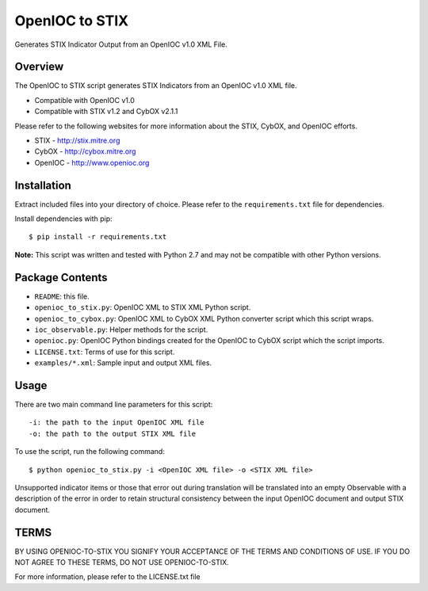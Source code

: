 OpenIOC to STIX
===============

Generates STIX Indicator Output from an OpenIOC v1.0 XML File.


Overview
--------

The OpenIOC to STIX script generates STIX Indicators from an OpenIOC v1.0
XML file.

* Compatible with OpenIOC v1.0
* Compatible with STIX v1.2 and CybOX v2.1.1

Please refer to the following websites for more information about the STIX,
CybOX, and OpenIOC efforts.

* STIX - http://stix.mitre.org
* CybOX - http://cybox.mitre.org
* OpenIOC - http://www.openioc.org


Installation
------------

Extract included files into your directory of choice. Please refer to the
``requirements.txt`` file for dependencies.

Install dependencies with pip:

::

    $ pip install -r requirements.txt

**Note:** This script was written and tested with Python 2.7 and may not be compatible
with other Python versions.


Package Contents
----------------

* ``README``: this file.
* ``openioc_to_stix.py``: OpenIOC XML to STIX XML Python script.
* ``openioc_to_cybox.py``: OpenIOC XML to CybOX XML Python converter script
  which this script wraps.
* ``ioc_observable.py``: Helper methods for the script.
* ``openioc.py``: OpenIOC Python bindings created for the OpenIOC to CybOX
  script which the script imports.
* ``LICENSE.txt``: Terms of use for this script.
* ``examples/*.xml``: Sample input and output XML files.


Usage
-----

There are two main command line parameters for this script:

::

    -i: the path to the input OpenIOC XML file
    -o: the path to the output STIX XML file

To use the script, run the following command:

::

    $ python openioc_to_stix.py -i <OpenIOC XML file> -o <STIX XML file>

Unsupported indicator items or those that error out during translation will be 
translated into an empty Observable with a description of the error in order
to retain structural consistency between the input OpenIOC document and 
output STIX document.


TERMS
-----
BY USING OPENIOC-TO-STIX YOU SIGNIFY YOUR ACCEPTANCE OF THE TERMS AND CONDITIONS
OF USE. IF YOU DO NOT AGREE TO THESE TERMS, DO NOT USE OPENIOC-TO-STIX.

For more information, please refer to the LICENSE.txt file
